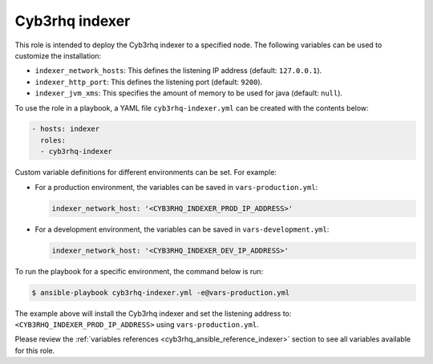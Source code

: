 .. Copyright (C) 2015, Cyb3rhq, Inc.

.. meta::
   :description: Learn how to use a preconfigured role to install the Cyb3rhq indexer and customize the installation with different variables in this section.

Cyb3rhq indexer
-------------

This role is intended to deploy the Cyb3rhq indexer to a specified node. The following variables can be used to customize the installation:

-  ``indexer_network_hosts``: This defines the listening IP address (default: ``127.0.0.1``).
-  ``indexer_http_port``: This defines the listening port (default: ``9200``).
-  ``indexer_jvm_xms``: This specifies the amount of memory to be used for java (default: ``null``).

To use the role in a playbook, a YAML file ``cyb3rhq-indexer.yml`` can be created with the contents below:

.. code-block:: yaml

   - hosts: indexer
     roles:
     - cyb3rhq-indexer

Custom variable definitions for different environments can be set. For example:

-  For a production environment, the variables can be saved in ``vars-production.yml``:

   .. code-block:: yaml

      indexer_network_host: '<CYB3RHQ_INDEXER_PROD_IP_ADDRESS>'

-  For a development environment, the variables can be saved in ``vars-development.yml``:

   .. code-block:: yaml

      indexer_network_host: '<CYB3RHQ_INDEXER_DEV_IP_ADDRESS>'
        
To run the playbook for a specific environment, the command below is run:

.. code-block:: console

   $ ansible-playbook cyb3rhq-indexer.yml -e@vars-production.yml

The example above will install the Cyb3rhq indexer and set the listening address to: ``<CYB3RHQ_INDEXER_PROD_IP_ADDRESS>`` using ``vars-production.yml``.

Please review the :ref:`variables references <cyb3rhq_ansible_reference_indexer>` section to see all variables available for this role.
